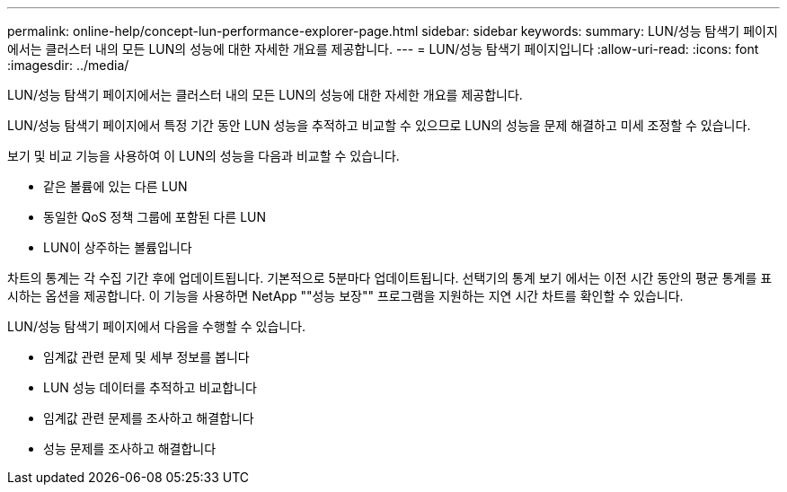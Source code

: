 ---
permalink: online-help/concept-lun-performance-explorer-page.html 
sidebar: sidebar 
keywords:  
summary: LUN/성능 탐색기 페이지에서는 클러스터 내의 모든 LUN의 성능에 대한 자세한 개요를 제공합니다. 
---
= LUN/성능 탐색기 페이지입니다
:allow-uri-read: 
:icons: font
:imagesdir: ../media/


[role="lead"]
LUN/성능 탐색기 페이지에서는 클러스터 내의 모든 LUN의 성능에 대한 자세한 개요를 제공합니다.

LUN/성능 탐색기 페이지에서 특정 기간 동안 LUN 성능을 추적하고 비교할 수 있으므로 LUN의 성능을 문제 해결하고 미세 조정할 수 있습니다.

보기 및 비교 기능을 사용하여 이 LUN의 성능을 다음과 비교할 수 있습니다.

* 같은 볼륨에 있는 다른 LUN
* 동일한 QoS 정책 그룹에 포함된 다른 LUN
* LUN이 상주하는 볼륨입니다


차트의 통계는 각 수집 기간 후에 업데이트됩니다. 기본적으로 5분마다 업데이트됩니다. 선택기의 통계 보기 에서는 이전 시간 동안의 평균 통계를 표시하는 옵션을 제공합니다. 이 기능을 사용하면 NetApp ""성능 보장"" 프로그램을 지원하는 지연 시간 차트를 확인할 수 있습니다.

LUN/성능 탐색기 페이지에서 다음을 수행할 수 있습니다.

* 임계값 관련 문제 및 세부 정보를 봅니다
* LUN 성능 데이터를 추적하고 비교합니다
* 임계값 관련 문제를 조사하고 해결합니다
* 성능 문제를 조사하고 해결합니다

